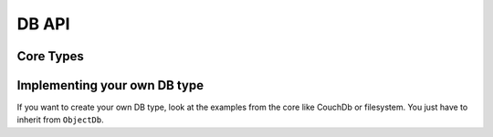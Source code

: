 DB API
======

Core Types
----------

.. doxygenclass:: object_recognition_core::db::ObjectDb
    :project: object_recognition_core
    :members:


.. doxygenclass:: object_recognition_core::db::ObjectDbParameters
    :project: object_recognition_core
    :members:


.. doxygenclass:: object_recognition_core::db::Document
    :project: object_recognition_core
    :members:

Implementing your own DB type
-----------------------------

If you want to create your own DB type, look at the examples from the core like CouchDb or filesystem.
You just have to inherit from ``ObjectDb``.
